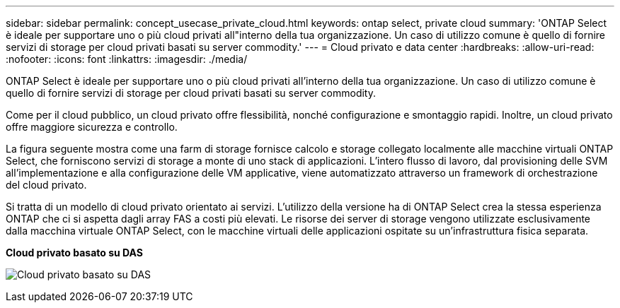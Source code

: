 ---
sidebar: sidebar 
permalink: concept_usecase_private_cloud.html 
keywords: ontap select, private cloud 
summary: 'ONTAP Select è ideale per supportare uno o più cloud privati all"interno della tua organizzazione. Un caso di utilizzo comune è quello di fornire servizi di storage per cloud privati basati su server commodity.' 
---
= Cloud privato e data center
:hardbreaks:
:allow-uri-read: 
:nofooter: 
:icons: font
:linkattrs: 
:imagesdir: ./media/


[role="lead"]
ONTAP Select è ideale per supportare uno o più cloud privati all'interno della tua organizzazione. Un caso di utilizzo comune è quello di fornire servizi di storage per cloud privati basati su server commodity.

Come per il cloud pubblico, un cloud privato offre flessibilità, nonché configurazione e smontaggio rapidi. Inoltre, un cloud privato offre maggiore sicurezza e controllo.

La figura seguente mostra come una farm di storage fornisce calcolo e storage collegato localmente alle macchine virtuali ONTAP Select, che forniscono servizi di storage a monte di uno stack di applicazioni. L'intero flusso di lavoro, dal provisioning delle SVM all'implementazione e alla configurazione delle VM applicative, viene automatizzato attraverso un framework di orchestrazione del cloud privato.

Si tratta di un modello di cloud privato orientato ai servizi. L'utilizzo della versione ha di ONTAP Select crea la stessa esperienza ONTAP che ci si aspetta dagli array FAS a costi più elevati. Le risorse dei server di storage vengono utilizzate esclusivamente dalla macchina virtuale ONTAP Select, con le macchine virtuali delle applicazioni ospitate su un'infrastruttura fisica separata.

*Cloud privato basato su DAS*

image:PrivateCloud_01.jpg["Cloud privato basato su DAS"]
